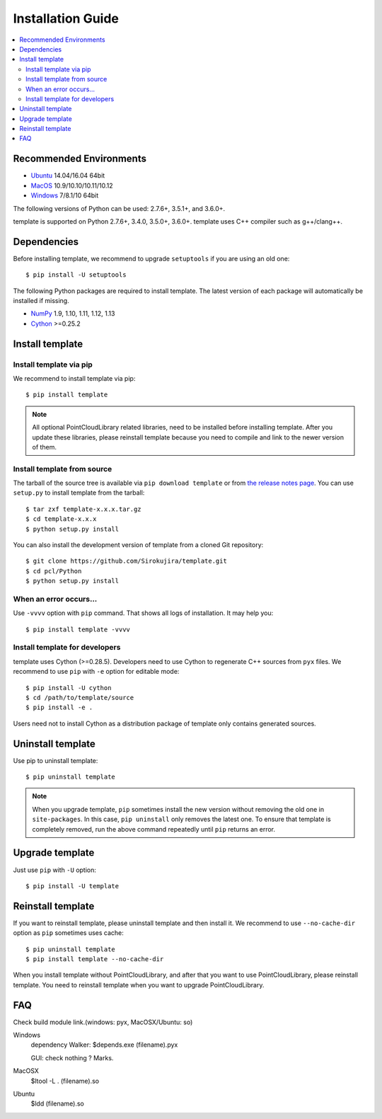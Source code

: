 Installation Guide
==================

.. contents:: :local:

Recommended Environments
------------------------

* `Ubuntu <http://www.ubuntu.com/>`_ 14.04/16.04 64bit
* `MacOS <https://www.apple.com/macos/>`_ 10.9/10.10/10.11/10.12
* `Windows <https://www.microsoft.com/>`_ 7/8.1/10 64bit

The following versions of Python can be used: 2.7.6+, 3.5.1+, and 3.6.0+.

template is supported on Python 2.7.6+, 3.4.0, 3.5.0+, 3.6.0+.
template uses C++ compiler such as g++/clang++.

Dependencies
------------

Before installing template, we recommend to upgrade ``setuptools`` if you are using an old one::

  $ pip install -U setuptools

The following Python packages are required to install template.
The latest version of each package will automatically be installed if missing.

* `NumPy <http://www.numpy.org/>`_ 1.9, 1.10, 1.11, 1.12, 1.13
* `Cython <http://cython.readthedocs.io/en/latest/index.html>`_ >=0.25.2

Install template
----------------

Install template via pip
~~~~~~~~~~~~~~~~~~~~~~~~

We recommend to install template via pip::

  $ pip install template

.. note::

   All optional PointCloudLibrary related libraries, need to be installed before installing template.
   After you update these libraries, please reinstall template because you need to compile and link to the newer version of them.


Install template from source
~~~~~~~~~~~~~~~~~~~~~~~~~~~~

The tarball of the source tree is available via ``pip download template`` or from `the release notes page <https://github.com/Sirokujira/template/releases>`_.
You can use ``setup.py`` to install template from the tarball::

  $ tar zxf template-x.x.x.tar.gz
  $ cd template-x.x.x
  $ python setup.py install

You can also install the development version of template from a cloned Git repository::

  $ git clone https://github.com/Sirokujira/template.git
  $ cd pcl/Python
  $ python setup.py install


.. _install_error:

When an error occurs...
~~~~~~~~~~~~~~~~~~~~~~~

Use ``-vvvv`` option with ``pip`` command.
That shows all logs of installation.
It may help you::

  $ pip install template -vvvv


.. _install_PointCloudLibrary:


Install template for developers
~~~~~~~~~~~~~~~~~~~~~~~~~~~~~~~

template uses Cython (>=0.28.5).
Developers need to use Cython to regenerate C++ sources from ``pyx`` files.
We recommend to use ``pip`` with ``-e`` option for editable mode::

  $ pip install -U cython
  $ cd /path/to/template/source
  $ pip install -e .

Users need not to install Cython as a distribution package of template only contains generated sources.


Uninstall template
------------------

Use pip to uninstall template::

  $ pip uninstall template

.. note::

   When you upgrade template, ``pip`` sometimes install the new version without removing the old one in ``site-packages``.
   In this case, ``pip uninstall`` only removes the latest one.
   To ensure that template is completely removed, run the above command repeatedly until ``pip`` returns an error.


Upgrade template
----------------

Just use ``pip`` with ``-U`` option::

  $ pip install -U template


Reinstall template
--------------------

If you want to reinstall template, please uninstall template and then install it.
We recommend to use ``--no-cache-dir`` option as ``pip`` sometimes uses cache::

  $ pip uninstall template
  $ pip install template --no-cache-dir

When you install template without PointCloudLibrary, and after that you want to use PointCloudLibrary, please reinstall template.
You need to reinstall template when you want to upgrade PointCloudLibrary.


FAQ
---

Check build module link.(windows: pyx, MacOSX/Ubuntu: so)

Windows
  dependency Walker: 
  $depends.exe (filename).pyx

  GUI: check nothing ? Marks.

MacOSX
  $ltool -L . (filename).so

Ubuntu
  $ldd (filename).so

